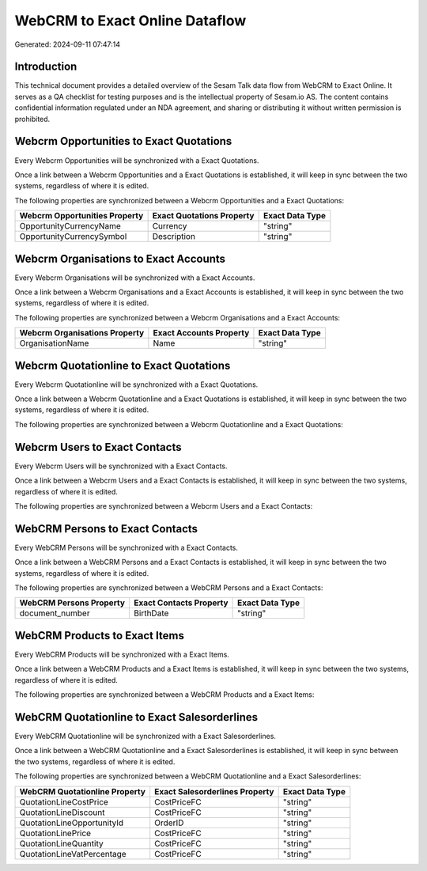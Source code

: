 ===============================
WebCRM to Exact Online Dataflow
===============================

Generated: 2024-09-11 07:47:14

Introduction
------------

This technical document provides a detailed overview of the Sesam Talk data flow from WebCRM to Exact Online. It serves as a QA checklist for testing purposes and is the intellectual property of Sesam.io AS. The content contains confidential information regulated under an NDA agreement, and sharing or distributing it without written permission is prohibited.

Webcrm Opportunities to Exact Quotations
----------------------------------------
Every Webcrm Opportunities will be synchronized with a Exact Quotations.

Once a link between a Webcrm Opportunities and a Exact Quotations is established, it will keep in sync between the two systems, regardless of where it is edited.

The following properties are synchronized between a Webcrm Opportunities and a Exact Quotations:

.. list-table::
   :header-rows: 1

   * - Webcrm Opportunities Property
     - Exact Quotations Property
     - Exact Data Type
   * - OpportunityCurrencyName
     - Currency
     - "string"
   * - OpportunityCurrencySymbol
     - Description
     - "string"


Webcrm Organisations to Exact Accounts
--------------------------------------
Every Webcrm Organisations will be synchronized with a Exact Accounts.

Once a link between a Webcrm Organisations and a Exact Accounts is established, it will keep in sync between the two systems, regardless of where it is edited.

The following properties are synchronized between a Webcrm Organisations and a Exact Accounts:

.. list-table::
   :header-rows: 1

   * - Webcrm Organisations Property
     - Exact Accounts Property
     - Exact Data Type
   * - OrganisationName
     - Name
     - "string"


Webcrm Quotationline to Exact Quotations
----------------------------------------
Every Webcrm Quotationline will be synchronized with a Exact Quotations.

Once a link between a Webcrm Quotationline and a Exact Quotations is established, it will keep in sync between the two systems, regardless of where it is edited.

The following properties are synchronized between a Webcrm Quotationline and a Exact Quotations:

.. list-table::
   :header-rows: 1

   * - Webcrm Quotationline Property
     - Exact Quotations Property
     - Exact Data Type


Webcrm Users to Exact Contacts
------------------------------
Every Webcrm Users will be synchronized with a Exact Contacts.

Once a link between a Webcrm Users and a Exact Contacts is established, it will keep in sync between the two systems, regardless of where it is edited.

The following properties are synchronized between a Webcrm Users and a Exact Contacts:

.. list-table::
   :header-rows: 1

   * - Webcrm Users Property
     - Exact Contacts Property
     - Exact Data Type


WebCRM Persons to Exact Contacts
--------------------------------
Every WebCRM Persons will be synchronized with a Exact Contacts.

Once a link between a WebCRM Persons and a Exact Contacts is established, it will keep in sync between the two systems, regardless of where it is edited.

The following properties are synchronized between a WebCRM Persons and a Exact Contacts:

.. list-table::
   :header-rows: 1

   * - WebCRM Persons Property
     - Exact Contacts Property
     - Exact Data Type
   * - document_number
     - BirthDate
     - "string"


WebCRM Products to Exact Items
------------------------------
Every WebCRM Products will be synchronized with a Exact Items.

Once a link between a WebCRM Products and a Exact Items is established, it will keep in sync between the two systems, regardless of where it is edited.

The following properties are synchronized between a WebCRM Products and a Exact Items:

.. list-table::
   :header-rows: 1

   * - WebCRM Products Property
     - Exact Items Property
     - Exact Data Type


WebCRM Quotationline to Exact Salesorderlines
---------------------------------------------
Every WebCRM Quotationline will be synchronized with a Exact Salesorderlines.

Once a link between a WebCRM Quotationline and a Exact Salesorderlines is established, it will keep in sync between the two systems, regardless of where it is edited.

The following properties are synchronized between a WebCRM Quotationline and a Exact Salesorderlines:

.. list-table::
   :header-rows: 1

   * - WebCRM Quotationline Property
     - Exact Salesorderlines Property
     - Exact Data Type
   * - QuotationLineCostPrice
     - CostPriceFC
     - "string"
   * - QuotationLineDiscount
     - CostPriceFC
     - "string"
   * - QuotationLineOpportunityId
     - OrderID
     - "string"
   * - QuotationLinePrice
     - CostPriceFC
     - "string"
   * - QuotationLineQuantity
     - CostPriceFC
     - "string"
   * - QuotationLineVatPercentage
     - CostPriceFC
     - "string"

